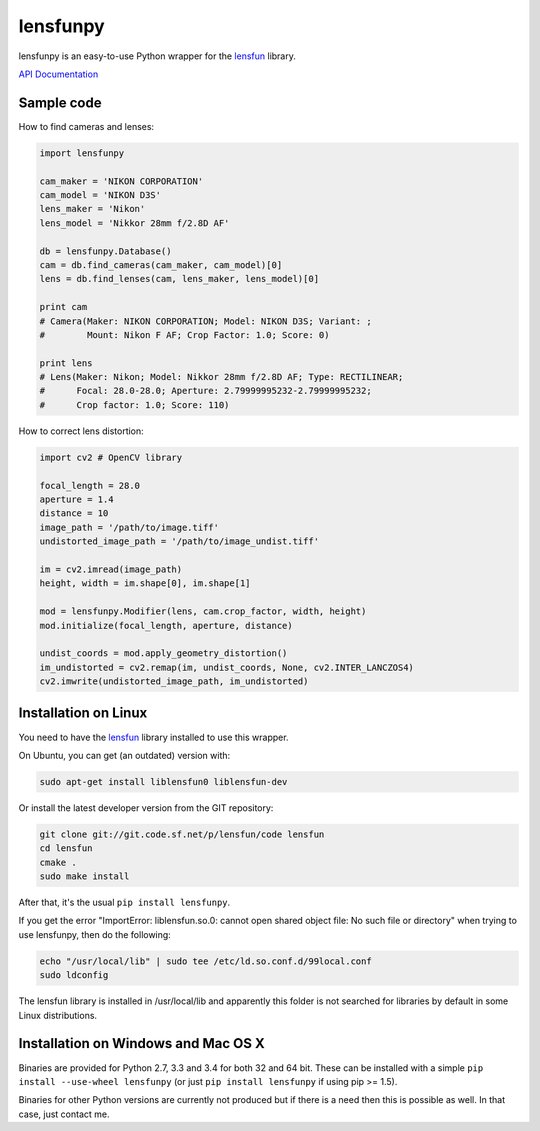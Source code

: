 lensfunpy
=========

.. image:: https://travis-ci.org/neothemachine/lensfunpy.svg?branch=master
    :target: https://travis-ci.org/neothemachine/lensfunpy
    :alt: Build Status
    
.. image:: https://ci.appveyor.com/api/projects/status/qg6tssjvx5xjb3xd/branch/master
    :target: https://ci.appveyor.com/project/neothemachine/lensfunpy/branch/master
    :alt: Build Status

lensfunpy is an easy-to-use Python wrapper for the lensfun_ library.

`API Documentation <http://pythonhosted.org/lensfunpy/api/>`_

Sample code
-----------

How to find cameras and lenses:

.. code-block:: python

    import lensfunpy

    cam_maker = 'NIKON CORPORATION'
    cam_model = 'NIKON D3S'
    lens_maker = 'Nikon'
    lens_model = 'Nikkor 28mm f/2.8D AF'

    db = lensfunpy.Database()
    cam = db.find_cameras(cam_maker, cam_model)[0]
    lens = db.find_lenses(cam, lens_maker, lens_model)[0]
    
    print cam
    # Camera(Maker: NIKON CORPORATION; Model: NIKON D3S; Variant: ; 
    #        Mount: Nikon F AF; Crop Factor: 1.0; Score: 0)
    
    print lens
    # Lens(Maker: Nikon; Model: Nikkor 28mm f/2.8D AF; Type: RECTILINEAR;
    #      Focal: 28.0-28.0; Aperture: 2.79999995232-2.79999995232; 
    #      Crop factor: 1.0; Score: 110)    

How to correct lens distortion:

.. code-block:: python

    import cv2 # OpenCV library
    
    focal_length = 28.0
    aperture = 1.4
    distance = 10
    image_path = '/path/to/image.tiff'
    undistorted_image_path = '/path/to/image_undist.tiff'
    
    im = cv2.imread(image_path)
    height, width = im.shape[0], im.shape[1]
    
    mod = lensfunpy.Modifier(lens, cam.crop_factor, width, height)
    mod.initialize(focal_length, aperture, distance)
    
    undist_coords = mod.apply_geometry_distortion()
    im_undistorted = cv2.remap(im, undist_coords, None, cv2.INTER_LANCZOS4)
    cv2.imwrite(undistorted_image_path, im_undistorted)
    
Installation on Linux
---------------------

You need to have the lensfun_ library installed to use this wrapper.

On Ubuntu, you can get (an outdated) version with:

.. code-block:: sh

    sudo apt-get install liblensfun0 liblensfun-dev
    
Or install the latest developer version from the GIT repository:

.. code-block:: sh

    git clone git://git.code.sf.net/p/lensfun/code lensfun
    cd lensfun
    cmake .
    sudo make install
    
After that, it's the usual ``pip install lensfunpy``.
    
If you get the error "ImportError: liblensfun.so.0: cannot open shared object file: No such file or directory"
when trying to use lensfunpy, then do the following:

.. code-block:: sh

    echo "/usr/local/lib" | sudo tee /etc/ld.so.conf.d/99local.conf
    sudo ldconfig

The lensfun library is installed in /usr/local/lib and apparently this folder is not searched
for libraries by default in some Linux distributions.

Installation on Windows and Mac OS X
------------------------------------

Binaries are provided for Python 2.7, 3.3 and 3.4 for both 32 and 64 bit.
These can be installed with a simple ``pip install --use-wheel lensfunpy`` 
(or just ``pip install lensfunpy`` if using pip >= 1.5).

Binaries for other Python versions are currently not produced but if there is a need
then this is possible as well. In that case, just contact me.


.. _lensfun: http://lensfun.sourceforge.net
